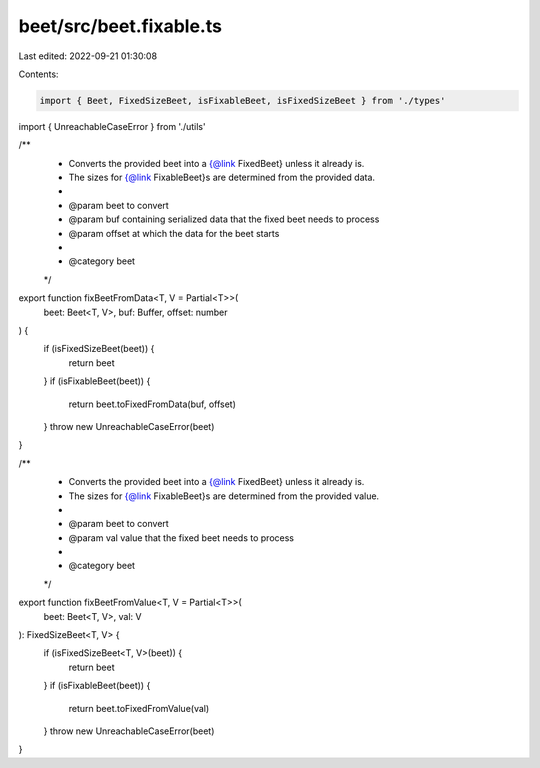 beet/src/beet.fixable.ts
========================

Last edited: 2022-09-21 01:30:08

Contents:

.. code-block:: ts

    import { Beet, FixedSizeBeet, isFixableBeet, isFixedSizeBeet } from './types'
import { UnreachableCaseError } from './utils'

/**
 * Converts the provided beet into a {@link FixedBeet} unless it already is.
 * The sizes for {@link FixableBeet}s are determined from the provided data.
 *
 * @param beet to convert
 * @param buf containing serialized data that the fixed beet needs to process
 * @param offset at which the data for the beet starts
 *
 * @category beet
 */
export function fixBeetFromData<T, V = Partial<T>>(
  beet: Beet<T, V>,
  buf: Buffer,
  offset: number
) {
  if (isFixedSizeBeet(beet)) {
    return beet
  }
  if (isFixableBeet(beet)) {
    return beet.toFixedFromData(buf, offset)
  }
  throw new UnreachableCaseError(beet)
}

/**
 * Converts the provided beet into a {@link FixedBeet} unless it already is.
 * The sizes for {@link FixableBeet}s are determined from the provided value.
 *
 * @param beet to convert
 * @param val value that the fixed beet needs to process
 *
 * @category beet
 */
export function fixBeetFromValue<T, V = Partial<T>>(
  beet: Beet<T, V>,
  val: V
): FixedSizeBeet<T, V> {
  if (isFixedSizeBeet<T, V>(beet)) {
    return beet
  }
  if (isFixableBeet(beet)) {
    return beet.toFixedFromValue(val)
  }
  throw new UnreachableCaseError(beet)
}


